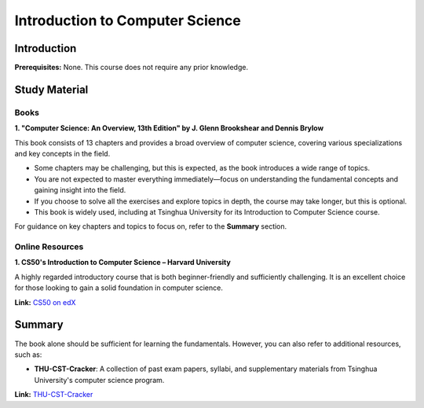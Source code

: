 Introduction to Computer Science
================================

Introduction
------------

**Prerequisites:**  
None. This course does not require any prior knowledge.

Study Material
--------------

Books
^^^^^

**1. "Computer Science: An Overview, 13th Edition" by J. Glenn Brookshear and Dennis Brylow**

This book consists of 13 chapters and provides a broad overview of computer science, covering various specializations and key concepts in the field.  

- Some chapters may be challenging, but this is expected, as the book introduces a wide range of topics.  
- You are not expected to master everything immediately—focus on understanding the fundamental concepts and gaining insight into the field.  
- If you choose to solve all the exercises and explore topics in depth, the course may take longer, but this is optional.  
- This book is widely used, including at Tsinghua University for its Introduction to Computer Science course.  

For guidance on key chapters and topics to focus on, refer to the **Summary** section.

Online Resources
^^^^^^^^^^^^^^^^

**1. CS50's Introduction to Computer Science – Harvard University**  

A highly regarded introductory course that is both beginner-friendly and sufficiently challenging. It is an excellent choice for those looking to gain a solid foundation in computer science.  

**Link:** `CS50 on edX <https://www.edx.org/learn/computer-science/harvard-university-cs50-s-introduction-to-computer-science>`_

Summary
-------

The book alone should be sufficient for learning the fundamentals. However, you can also refer to additional resources, such as:

- **THU-CST-Cracker**: A collection of past exam papers, syllabi, and supplementary materials from Tsinghua University's computer science program.  

**Link:** `THU-CST-Cracker <https://rekcarc-tsc-uht.readthedocs.io/>`_
